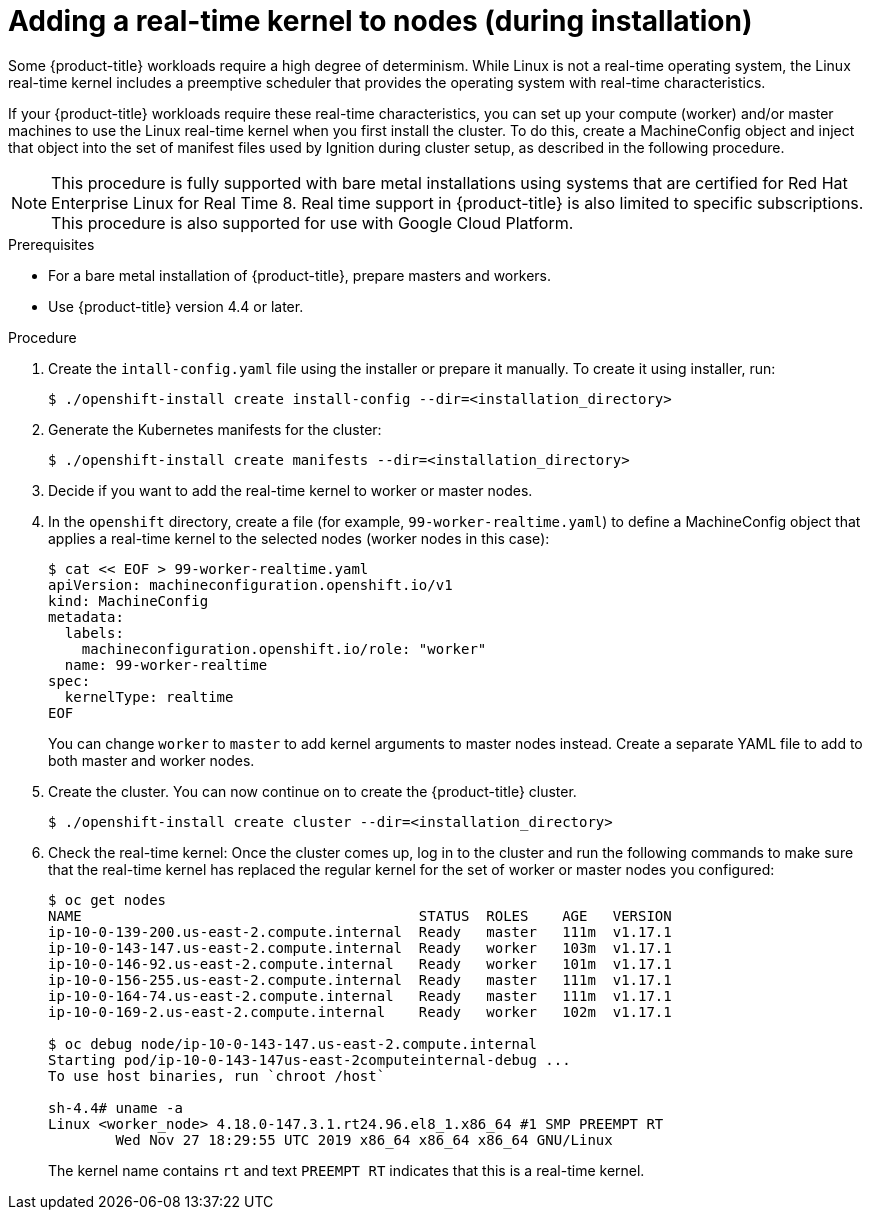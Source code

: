 // Module included in the following assemblies:
//
// * installing/install_config/installing-customizing.adoc

[id="installation-special-config-rtkernel_{context}"]

= Adding a real-time kernel to nodes (during installation)

Some {product-title} workloads require a high degree of determinism.
While Linux is not a real-time operating system, the Linux real-time
kernel includes a preemptive scheduler that provides the operating
system with real-time characteristics.

If your {product-title} workloads require these real-time characteristics,
you can set up your compute (worker) and/or master machines to use the
Linux real-time kernel when you first install the cluster. To do this,
create a MachineConfig object and inject that object into the set of manifest
files used by Ignition during cluster setup, as described in the following
procedure.

[NOTE]
====
This procedure is fully supported with bare metal installations using
systems that are certified for Red Hat Enterprise Linux for Real Time 8.
Real time support in {product-title} is also limited to specific subscriptions.
This procedure is also supported for use with Google Cloud Platform.
====

.Prerequisites
* For a bare metal installation of {product-title}, prepare masters and workers.
* Use {product-title} version 4.4 or later.

.Procedure

. Create the `intall-config.yaml` file using the installer or prepare it manually.
To create it using installer, run:
+
----
$ ./openshift-install create install-config --dir=<installation_directory>
----

. Generate the Kubernetes manifests for the cluster:
+
----
$ ./openshift-install create manifests --dir=<installation_directory>
----

. Decide if you want to add the real-time kernel to worker or master nodes.

. In the `openshift` directory, create a file (for example,
`99-worker-realtime.yaml`) to define a MachineConfig object that applies a
real-time kernel to the selected nodes (worker nodes in this case):
+
----
$ cat << EOF > 99-worker-realtime.yaml
apiVersion: machineconfiguration.openshift.io/v1
kind: MachineConfig
metadata:
  labels:
    machineconfiguration.openshift.io/role: "worker"
  name: 99-worker-realtime
spec:
  kernelType: realtime
EOF
----
+
You can change `worker` to `master` to add kernel arguments to master nodes instead.
Create a separate YAML file to add to both master and worker nodes.

. Create the cluster.  You can now continue on to create the {product-title} cluster.
+
----
$ ./openshift-install create cluster --dir=<installation_directory>
----

. Check the real-time kernel: Once the cluster comes up, log in to the cluster
and run the following commands to make sure that the real-time kernel has
replaced the regular kernel for the set of worker or master nodes you
configured:
+
----
$ oc get nodes
NAME                                        STATUS  ROLES    AGE   VERSION
ip-10-0-139-200.us-east-2.compute.internal  Ready   master   111m  v1.17.1
ip-10-0-143-147.us-east-2.compute.internal  Ready   worker   103m  v1.17.1
ip-10-0-146-92.us-east-2.compute.internal   Ready   worker   101m  v1.17.1
ip-10-0-156-255.us-east-2.compute.internal  Ready   master   111m  v1.17.1
ip-10-0-164-74.us-east-2.compute.internal   Ready   master   111m  v1.17.1
ip-10-0-169-2.us-east-2.compute.internal    Ready   worker   102m  v1.17.1

$ oc debug node/ip-10-0-143-147.us-east-2.compute.internal
Starting pod/ip-10-0-143-147us-east-2computeinternal-debug ...
To use host binaries, run `chroot /host`

sh-4.4# uname -a
Linux <worker_node> 4.18.0-147.3.1.rt24.96.el8_1.x86_64 #1 SMP PREEMPT RT
        Wed Nov 27 18:29:55 UTC 2019 x86_64 x86_64 x86_64 GNU/Linux
----
+
The kernel name contains `rt` and text `PREEMPT RT` indicates that this is a
real-time kernel.
